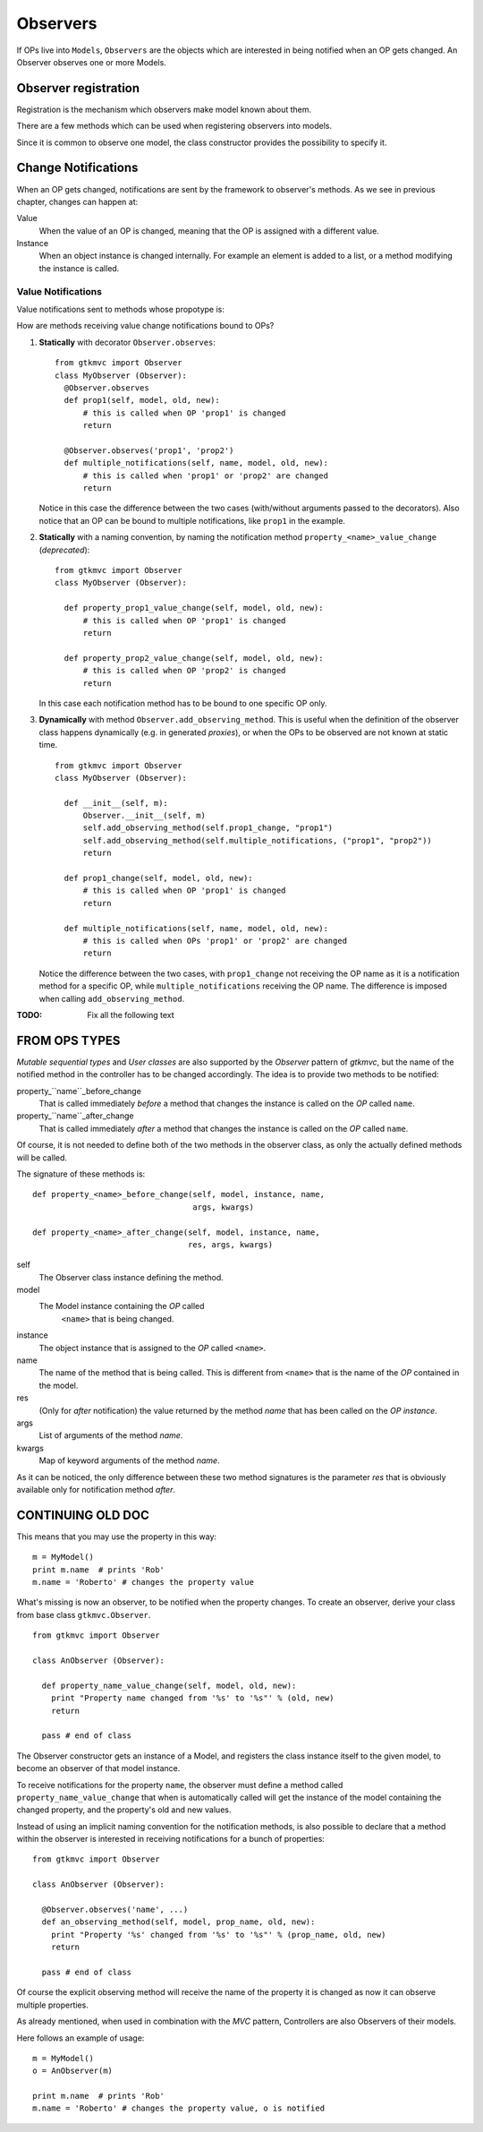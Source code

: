 =========
Observers
=========

If OPs live into ``Models``, ``Observers`` are the objects which are
interested in being notified when an OP gets changed. An Observer
observes one or more Models.


Observer registration
---------------------

Registration is the mechanism which observers make model known about
them. 

There are a few methods which can be used when registering observers into models.

.. method:: Observer.__init__(model=None, spurious=False)
 
   Class constructor

   :param model: is optional ``Model`` to observe.
   :param spurious: when ``True`` make the interested in receiving
   	  	    spurious notifications, i.e. when an obxserved OP
   	  	    is assigned with the same value it got before the
   	  	    assignment.

.. method::  Observer.observe_model(model)

   Observes the given model among the others already observed.

   :param model: the Model instance to observe.

.. method::  Observer.relieve_model(model)

   Stops observing the given model which was being previously observed.

   :param model: the Model instance to relieve.

Since it is common to observe one model, the class constructor provides
the possibility to specify it.


Change Notifications
--------------------

When an OP gets changed, notifications are sent by the framework to
observer's methods. As we see in previous chapter, changes can happen
at:

Value
	When the value of an OP is changed, meaning that the OP is
	assigned with a different value.

Instance 
	 When an object instance is changed internally. For example an
	 element is added to a list, or a method modifying the
	 instance is called.


Value Notifications
^^^^^^^^^^^^^^^^^^^

Value notifications sent to methods whose propotype is: 

.. method:: Observer.method_name([name,] model, old, new)

   :param model: is the observed Model instance containing the OP
                 which got changed.
   :param old: is the old value the OP had before being changed.
   :param new: is the current value the OP is assigned to.
   :param name: is the name of the OP which got changed. It has to be
   	  	specified when the method receives notifications for
   	  	multiple OPs.

How are methods receiving value change notifications bound to OPs?

1. **Statically** with decorator ``Observer.observes``::
    
    from gtkmvc import Observer    
    class MyObserver (Observer):
      @Observer.observes
      def prop1(self, model, old, new):
          # this is called when OP 'prop1' is changed
          return

      @Observer.observes('prop1', 'prop2')
      def multiple_notifications(self, name, model, old, new):
          # this is called when 'prop1' or 'prop2' are changed
          return

   Notice in this case the difference between the two cases
   (with/without arguments passed to the decorators). Also notice that
   an OP can be bound to multiple notifications, like ``prop1`` in the
   example.

#. **Statically** with a naming convention, by naming the notification
   method ``property_<name>_value_change`` (*deprecated*)::

    from gtkmvc import Observer    
    class MyObserver (Observer):

      def property_prop1_value_change(self, model, old, new):
          # this is called when OP 'prop1' is changed
          return

      def property_prop2_value_change(self, model, old, new):
          # this is called when OP 'prop2' is changed
          return
   		
   In this case each notification method has to be bound to one
   specific OP only.
   
#. **Dynamically** with method ``Observer.add_observing_method``.
   This is useful when the definition of the observer class happens
   dynamically (e.g. in generated *proxies*), or when the OPs to be
   observed are not known at static time. ::

    from gtkmvc import Observer    
    class MyObserver (Observer):

      def __init__(self, m):
          Observer.__init__(self, m)
          self.add_observing_method(self.prop1_change, "prop1")
          self.add_observing_method(self.multiple_notifications, ("prop1", "prop2"))
          return

      def prop1_change(self, model, old, new):
          # this is called when OP 'prop1' is changed
          return

      def multiple_notifications(self, name, model, old, new):
          # this is called when OPs 'prop1' or 'prop2' are changed
          return
   
   Notice the difference between the two cases, with
   ``prop1_change`` not receiving the OP name as it is a notification
   method for a specific OP, while ``multiple_notifications``
   receiving the OP name. The difference is imposed when calling
   ``add_observing_method``.


:TODO:  Fix all the following text

FROM OPS TYPES
--------------

*Mutable sequential types* and *User classes* are also supported by
the *Observer* pattern of *gtkmvc*, but the name of the notified
method in the controller has to be changed accordingly.  The idea is
to provide two methods to be notified:

property_``name``_before_change
   That is called
   immediately *before* a method that changes the instance is
   called on the *OP* called ``name``.

property_``name``_after_change
   That is called
   immediately *after* a method that changes the instance is
   called on the *OP* called ``name``.

Of course, it is not needed to define both of the two methods in the
observer class, as only the actually defined methods will be called. 

The signature of these methods is: ::

 def property_<name>_before_change(self, model, instance, name,
                                   args, kwargs)
 
 def property_<name>_after_change(self, model, instance, name, 
                                  res, args, kwargs)

self
   The Observer class instance defining the method.
model
   The Model instance containing the *OP* called
    ``<name>`` that is being changed.
instance
   The object instance that is assigned to the *OP* called
   ``<name>``.
name
   The name of the method that is being called. This
   is different from ``<name>`` that is the name of the *OP*
   contained in the model. 
res
   (Only for *after* notification) the value returned by
   the method *name* that has been called on the *OP*
   *instance*.
args
   List of arguments of the method *name*.
kwargs
   Map of keyword arguments of the method *name*.

As it can be noticed, the only difference between these two method
signatures is the parameter *res* that is obviously available only
for notification method *after*.

CONTINUING OLD DOC
------------------

This means that you may use the property in this way: ::

 m = MyModel()
 print m.name  # prints 'Rob'
 m.name = 'Roberto' # changes the property value

What's missing is now an observer, to be notified when the property
changes. To create an observer, derive your class from base class
``gtkmvc.Observer``. ::

 from gtkmvc import Observer
 
 class AnObserver (Observer):
 
   def property_name_value_change(self, model, old, new):
     print "Property name changed from '%s' to '%s"' % (old, new)
     return
 
   pass # end of class


The Observer constructor gets an instance of a Model, and registers the
class instance itself to the given model, to become an observer of
that model instance.

To receive notifications for the property ``name``, the
observer must define a method called
``property_name_value_change`` that when is automatically
called will get the instance of the model containing the changed
property, and the property's old and new values.

Instead of using an implicit naming convention for the notification
methods, is also possible to declare that a method within the observer
is interested in receiving notifications for a bunch of properties: ::

 from gtkmvc import Observer
 
 class AnObserver (Observer):
 
   @Observer.observes('name', ...)
   def an_observing_method(self, model, prop_name, old, new):
     print "Property '%s' changed from '%s' to '%s"' % (prop_name, old, new)
     return
 
   pass # end of class


Of course the explicit observing method will receive the name of the
property it is changed as now it can observe multiple properties. 

As already mentioned, when used in combination with the *MVC* pattern,
Controllers are also Observers of their models.

Here follows an example of usage: ::

 m = MyModel()
 o = AnObserver(m)
 
 print m.name  # prints 'Rob'
 m.name = 'Roberto' # changes the property value, o is notified


